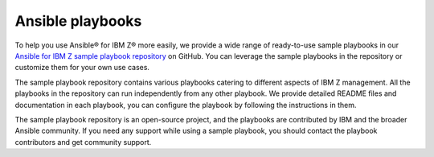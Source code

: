 .. ...........................................................................
.. © Copyright IBM Corporation 2020, 2025                                    .
.. ...........................................................................

.. _sample-repo:

=================
Ansible playbooks
=================

To help you use Ansible® for IBM Z® more easily, we provide a wide range of
ready-to-use sample playbooks in our `Ansible for IBM Z sample playbook repository`_
on GitHub. You can leverage the sample playbooks in the repository or customize
them for your own use cases.

The sample playbook repository contains various playbooks catering to different
aspects of IBM Z management. All the playbooks in the repository can run
independently from any other playbook. We provide detailed README files and
documentation in each playbook, you can configure the playbook by following
the instructions in them.

The sample playbook repository is an open-source project, and the playbooks are
contributed by IBM and the broader Ansible community. If you need any support
while using a sample playbook, you should contact the playbook contributors
and get community support.

.. ...........................................................................
.. External links
.. ...........................................................................
.. _Ansible for IBM Z sample playbook repository: https://github.com/IBM/z_ansible_collections_samples